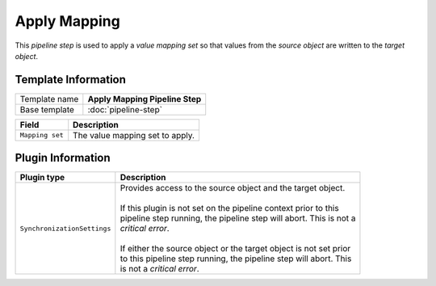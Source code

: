 Apply Mapping
=============================

This *pipeline step* is used to apply a *value mapping set* so that 
values from the *source object* are written to the *target object*.

Template Information
-----------------------------

+-----------------------------------+-----------------------------------------------------------------------+
| Template name                     | **Apply Mapping Pipeline Step**                                       |
+-----------------------------------+-----------------------------------------------------------------------+
| Base template                     | :doc:`pipeline-step`                                                  |
+-----------------------------------+-----------------------------------------------------------------------+

+-----------------------------------+-----------------------------------------------------------------------+
| Field                             | Description                                                           |
+===================================+=======================================================================+
| ``Mapping set``                   | The value mapping set to apply.                                       |
+-----------------------------------+-----------------------------------------------------------------------+

Plugin Information
-----------------------------

+-----------------------------------+-----------------------------------------------------------------------+
| Plugin type                       | Description                                                           |
+===================================+=======================================================================+
| ``SynchronizationSettings``       | | Provides access to the source object and the target object.         |
|                                   | |                                                                     |
|                                   | | If this plugin is not set on the pipeline context prior to this     | 
|                                   | | pipeline step running, the pipeline step will abort. This is not a  |
|                                   | | *critical error*.                                                   |
|                                   | |                                                                     |
|                                   | | If either the source object or the target object is not set prior   |
|                                   | | to this pipeline step running, the pipeline step will abort. This   |
|                                   | | is not a *critical error*.                                          |
+-----------------------------------+-----------------------------------------------------------------------+